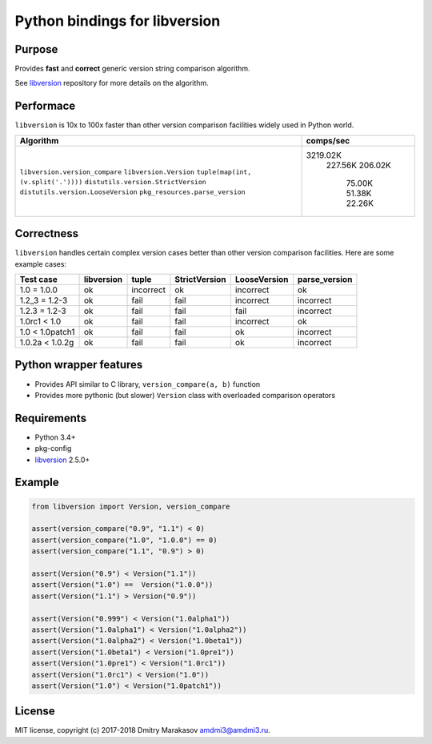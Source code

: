 Python bindings for libversion
==============================

|Build Status| |PyPI|

Purpose
-------

Provides **fast** and **correct** generic version string comparison
algorithm.

See `libversion`_ repository for more details on the algorithm.

Performace
----------

``libversion`` is 10x to 100x faster than other version comparison
facilities widely used in Python world.

+-------------------------------------+-----------+
| Algorithm                           | comps/sec |
+=====================================+===========+
| ``libversion.version_compare``      |  3219.02K |
| ``libversion.Version``              |   227.56K |
| ``tuple(map(int, (v.split('.'))))`` |   206.02K |
| ``distutils.version.StrictVersion`` |    75.00K |
| ``distutils.version.LooseVersion``  |    51.38K |
| ``pkg_resources.parse_version``     |    22.26K |
+-------------------------------------+-----------+

Correctness
-----------

``libversion`` handles certain complex version cases better than other
version comparison facilities. Here are some example cases:

+-----------------+------------+--------------+---------------+--------------+---------------+
| Test case       | libversion | tuple        | StrictVersion | LooseVersion | parse_version |
+=================+============+==============+===============+==============+===============+
| 1.0 = 1.0.0     | ok         | incorrect    | ok            | incorrect    | ok            |
+-----------------+------------+--------------+---------------+--------------+---------------+
| 1.2_3 = 1.2-3   | ok         | fail         | fail          | incorrect    | incorrect     |
+-----------------+------------+--------------+---------------+--------------+---------------+
| 1.2.3 = 1.2-3   | ok         | fail         | fail          | fail         | incorrect     |
+-----------------+------------+--------------+---------------+--------------+---------------+
| 1.0rc1 < 1.0    | ok         | fail         | fail          | incorrect    | ok            |
+-----------------+------------+--------------+---------------+--------------+---------------+
| 1.0 < 1.0patch1 | ok         | fail         | fail          | ok           | incorrect     |
+-----------------+------------+--------------+---------------+--------------+---------------+
| 1.0.2a < 1.0.2g | ok         | fail         | fail          | ok           | incorrect     |
+-----------------+------------+--------------+---------------+--------------+---------------+

Python wrapper features
-----------------------

-  Provides API similar to C library, ``version_compare(a, b)`` function
-  Provides more pythonic (but slower) ``Version`` class with overloaded
   comparison operators

Requirements
------------

-  Python 3.4+
-  pkg-config
-  `libversion`_ 2.5.0+

Example
-------

.. code:: python

    from libversion import Version, version_compare

    assert(version_compare("0.9", "1.1") < 0)
    assert(version_compare("1.0", "1.0.0") == 0)
    assert(version_compare("1.1", "0.9") > 0)

    assert(Version("0.9") < Version("1.1"))
    assert(Version("1.0") ==  Version("1.0.0"))
    assert(Version("1.1") > Version("0.9"))

    assert(Version("0.999") < Version("1.0alpha1"))
    assert(Version("1.0alpha1") < Version("1.0alpha2"))
    assert(Version("1.0alpha2") < Version("1.0beta1"))
    assert(Version("1.0beta1") < Version("1.0pre1"))
    assert(Version("1.0pre1") < Version("1.0rc1"))
    assert(Version("1.0rc1") < Version("1.0"))
    assert(Version("1.0") < Version("1.0patch1"))

License
-------

MIT license, copyright (c) 2017-2018 Dmitry Marakasov amdmi3@amdmi3.ru.

.. _libversion: https://github.com/repology/libversion

.. |Build Status| image:: https://travis-ci.org/repology/py-libversion.svg?branch=master
   :target: https://travis-ci.org/repology/py-libversion
.. |PyPI| image:: https://img.shields.io/pypi/v/libversion.svg
   :target: https://pypi.python.org/pypi/libversion
